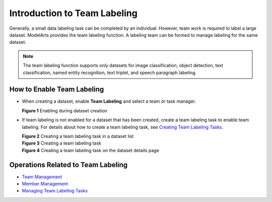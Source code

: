 Introduction to Team Labeling
=============================

Generally, a small data labeling task can be completed by an individual. However, team work is required to label a large dataset. ModelArts provides the team labeling function. A labeling team can be formed to manage labeling for the same dataset.

.. note::

   The team labeling function supports only datasets for image classification, object detection, text classification, named entity recognition, text triplet, and speech paragraph labeling.

How to Enable Team Labeling
---------------------------

-  When creating a dataset, enable **Team Labeling** and select a team or task manager.

   | **Figure 1** Enabling during dataset creation
   | |image1|

-  If team labeling is not enabled for a dataset that has been created, create a team labeling task to enable team labeling. For details about how to create a team labeling task, see `Creating Team Labeling Tasks <../../data_management/team_labeling/managing_team_labeling_tasks.html#modelarts230210enustopic0209053802section72262410214>`__.

   | **Figure 2** Creating a team labeling task in a dataset list
   | |image2|

   | **Figure 3** Creating a team labeling task
   | |image3|

   | **Figure 4** Creating a team labeling task on the dataset details page
   | |image4|

Operations Related to Team Labeling
-----------------------------------

-  `Team Management <../../data_management/team_labeling/team_management.html>`__
-  `Member Management <../../data_management/team_labeling/member_management.html>`__
-  `Managing Team Labeling Tasks <../../data_management/team_labeling/managing_team_labeling_tasks.html>`__



.. |image1| image:: /_static/images/en-us_image_0000001157080899.png

.. |image2| image:: /_static/images/en-us_image_0000001156921451.png

.. |image3| image:: /_static/images/en-us_image_0000001110761582.png

.. |image4| image:: /_static/images/en-us_image_0000001110761054.png

